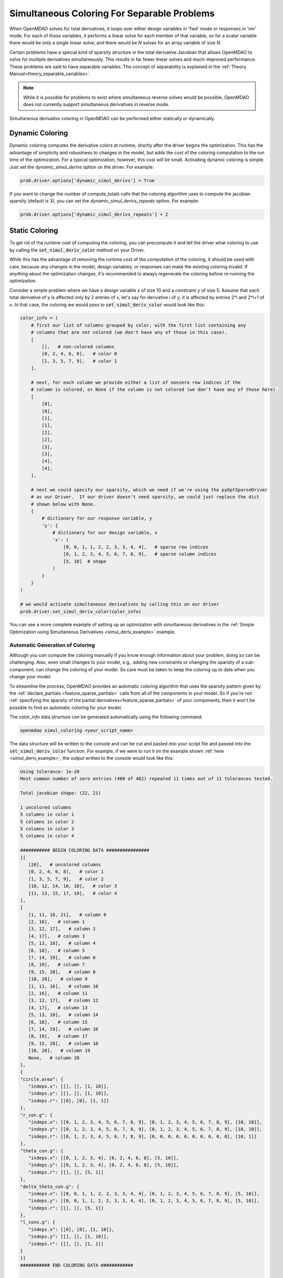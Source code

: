 .. _feature_simul_coloring:

********************************************
Simultaneous Coloring For Separable Problems
********************************************

When OpenMDAO solves for total derivatives, it loops over either design variables in 'fwd' mode
or responses in 'rev' mode.  For each of those variables, it performs a linear solve for each
member of that variable, so for a scalar variable there would be only a single linear solve, and
there would be *N* solves for an array variable of size *N*.


Certain problems have a special kind of sparsity structure in the total derivative Jacobian that
allows OpenMDAO to solve for multiple derivatives simultaneously. This results in far fewer linear
solves and much-improved performance.
These problems are said to have separable variables.
The concept of separability is explained in the :ref:`Theory Manual<theory_separable_variables>`.

.. note::

   While it is possible for problems to exist where simultaneous reverse solves would be possible,
   OpenMDAO does not currently support simultaneous derivatives in reverse mode.


Simultaneous derivative coloring in OpenMDAO can be performed either statically or dynamically.


Dynamic Coloring
================

Dynamic coloring computes the derivative colors at runtime, shortly after the driver begins the
optimization.  This has the advantage of simplicity and robustness to changes in the model, but
adds the cost of the coloring computation to the run time of the optimization.  For a typical
optimization, however, this cost will be small.  Activating dynamic coloring is simple.  Just
set the `dynamic_simul_derivs` option on the driver.  For example:

.. code-block:: python

    prob.driver.options['dynamic_simul_derivs'] = True


If you want to change the number of compute_totals calls that the coloring algorithm uses to
compute the jacobian sparsity (default is 3), you can set the `dynamic_simul_derivs_repeats` option.
For example:

.. code-block:: python

    prob.driver.options['dynamic_simul_derivs_repeats'] = 2



Static Coloring
===============

To get rid of the runtime cost of computing the coloring, you can precompute it and tell the
driver what coloring to use by calling the :code:`set_simul_deriv_color` method on your
Driver.


.. automethod:: openmdao.core.driver.Driver.set_simul_deriv_color
    :noindex:


While this has the advantage of removing the runtime cost of the computation of the coloring,
it should be used with care, because any changes in the model, design variables, or responses
can make the existing coloring invalid.  If *anything* about the optimization changes, it's recommended
to always regenerate the coloring before re-running the optimization.


Consider a simple problem where we have a design variable *x* of size 10 and a constraint *y* of
size 5.  Assume that each total derivative of *y* is affected only by 2 entries of x, let's say
for derivative *i* of *y*, it is affected by entries 2*i and 2*i+1 of *x*.  In that case, the
coloring we would pass to :code:`set_simul_deriv_color` would look like this:


.. code-block:: python

    color_info = (
        # first our list of columns grouped by color, with the first list containing any
        # columns that are not colored (we don't have any of those in this case).
        [
            [],   # non-colored columns
            [0, 2, 4, 6, 8],   # color 0
            [1, 3, 5, 7, 9],   # color 1
        ],

        # next, for each column we provide either a list of nonzero row indices if the
        # column is colored, or None if the column is not colored (we don't have any of those here).
        [
            [0],
            [0],
            [1],
            [1],
            [2],
            [2],
            [3],
            [3],
            [4],
            [4],
        ],

        # next we could specify our sparsity, which we need if we're using the pyOptSparseDriver
        # as our Driver.  If our driver doesn't need sparsity, we could just replace the dict
        # shown below with None.
        {
            # dictionary for our response variable, y
            'y': {
                # dictionary for our design variable, x
                'x': (
                    [0, 0, 1, 1, 2, 2, 3, 3, 4, 4],   # sparse row indices
                    [0, 1, 2, 3, 4, 5, 6, 7, 8, 9],   # sparse column indices
                    [5, 10]  # shape
                )
            }
        }
    )

    # we would activate simultaneous derivatives by calling this on our driver
    prob.driver.set_simul_deriv_color(color_info)


You can see a more complete example of setting up an optimization with
simultaneous derivatives in the :ref:`Simple Optimization using Simultaneous Derivatives <simul_deriv_example>`
example.


.. _feature_automatic_coloring:

Automatic Generation of Coloring
################################
Although you *can* compute the coloring manually if you know enough information about your problem,
doing so can be challenging. Also, even small changes to your model,
e.g., adding new constraints or changing the sparsity of a sub-component, can change the
coloring of your model. So care must be taken to keep the coloring up to date when
you change your model.

To streamline the process, OpenMDAO provides an automatic coloring algorithm that uses the
sparsity pattern given by the :ref:`declare_partials <feature_sparse_partials>` calls from all of the components in your model.
So if you're not :ref:`specifying the sparsity of the partial derivatives<feature_sparse_partials>`
of your components, then it won't be possible to find an automatic coloring
for your model.

The *color_info* data structure can be generated automatically using the following command:

.. code-block:: none

    openmdao simul_coloring <your_script_name>


The data structure will be written to the console and can be cut and pasted into your script
file and passed into the :code:`set_simul_deriv_color` function.  For example, if we were to run
it on the example shown :ref:`here <simul_deriv_example>`, the output written to the console
would look like this:


.. code-block:: none

    Using tolerance: 1e-20
    Most common number of zero entries (400 of 462) repeated 11 times out of 11 tolerances tested.

    Total jacobian shape: (22, 21)

    1 uncolored columns
    5 columns in color 1
    5 columns in color 2
    5 columns in color 3
    5 columns in color 4

    ########### BEGIN COLORING DATA ################
    [[
       [20],   # uncolored columns
       [0, 2, 4, 6, 8],   # color 1
       [1, 3, 5, 7, 9],   # color 2
       [10, 12, 14, 16, 18],   # color 3
       [11, 13, 15, 17, 19],   # color 4
    ],
    [
       [1, 11, 16, 21],   # column 0
       [2, 16],   # column 1
       [3, 12, 17],   # column 2
       [4, 17],   # column 3
       [5, 13, 18],   # column 4
       [6, 18],   # column 5
       [7, 14, 19],   # column 6
       [8, 19],   # column 7
       [9, 15, 20],   # column 8
       [10, 20],   # column 9
       [1, 11, 16],   # column 10
       [2, 16],   # column 11
       [3, 12, 17],   # column 12
       [4, 17],   # column 13
       [5, 13, 18],   # column 14
       [6, 18],   # column 15
       [7, 14, 19],   # column 16
       [8, 19],   # column 17
       [9, 15, 20],   # column 18
       [10, 20],   # column 19
       None,   # column 20
    ],
    {
    "circle.area": {
       "indeps.x": [[], [], [1, 10]],
       "indeps.y": [[], [], [1, 10]],
       "indeps.r": [[0], [0], [1, 1]]
    },
    "r_con.g": {
       "indeps.x": [[0, 1, 2, 3, 4, 5, 6, 7, 8, 9], [0, 1, 2, 3, 4, 5, 6, 7, 8, 9], [10, 10]],
       "indeps.y": [[0, 1, 2, 3, 4, 5, 6, 7, 8, 9], [0, 1, 2, 3, 4, 5, 6, 7, 8, 9], [10, 10]],
       "indeps.r": [[0, 1, 2, 3, 4, 5, 6, 7, 8, 9], [0, 0, 0, 0, 0, 0, 0, 0, 0, 0], [10, 1]]
    },
    "theta_con.g": {
       "indeps.x": [[0, 1, 2, 3, 4], [0, 2, 4, 6, 8], [5, 10]],
       "indeps.y": [[0, 1, 2, 3, 4], [0, 2, 4, 6, 8], [5, 10]],
       "indeps.r": [[], [], [5, 1]]
    },
    "delta_theta_con.g": {
       "indeps.x": [[0, 0, 1, 1, 2, 2, 3, 3, 4, 4], [0, 1, 2, 3, 4, 5, 6, 7, 8, 9], [5, 10]],
       "indeps.y": [[0, 0, 1, 1, 2, 2, 3, 3, 4, 4], [0, 1, 2, 3, 4, 5, 6, 7, 8, 9], [5, 10]],
       "indeps.r": [[], [], [5, 1]]
    },
    "l_conx.g": {
       "indeps.x": [[0], [0], [1, 10]],
       "indeps.y": [[], [], [1, 10]],
       "indeps.r": [[], [], [1, 1]]
    }
    }]
    ########### END COLORING DATA ############


    Total colors vs. total size: 5 vs 21  (76.2% improvement)


Note that only the section between the `BEGIN COLORING DATA` and `END COLORING DATA` lines should
be cut and pasted into your script.

There is additional information printed out that can sometimes be useful.  The tolerance that was
actually used to determine whether an entry in the total jacobian is considered to be zero or not
is displayed, along with the number of zero entries found in this case, and how many times that
number of zero entries occurred when sweeping over different tolerances between +- 5 orders of
magnitude around the given tolerance.  If no tolerance is given, the default is 1e-15.  If the
number of occurrences is only 1 or 2, then it's likely that there is a problem, and you should
increase the number of total derivative computations that the algorithm uses to compute the
sparsity pattern.  You can do that with the *-n* option.  The following, for example, will
perform the total derivative computation *5* times.

.. code-block:: none

    openmdao simul_coloring <your_script_name> -n 5


Note that when multiple total jacobian computations are performed, we take the absolute values
of each jacobian and add them all together, then divide by the largest value.

If repeating the total derivative computation multiple times doesn't work, try changing the
tolerance using the *-t* option as follows:

.. code-block:: none

    openmdao simul_coloring <your_script_name> -n 5 -t 1e-10


Be careful when setting the tolerance, however, because if you make it too large then you may be
zeroing out Jacobian entries that should not be ignored and your optimization may not converge.


If you want to examine the sparsity structure of your total jacobian, you can use the *-j*
option as follows:


.. code-block:: none

    openmdao simul_coloring <your_script_name> -n 5 -t 1e-10 -j


Which, along with the other output shown above, will display a visualization of the sparsity
structure with rows and columns labelled with the response and design variable names, respectively.

.. code-block:: none

    ....................x 0  circle.area
    x.........x.........x 1  r_con.g
    .x.........x........x 2  r_con.g
    ..x.........x.......x 3  r_con.g
    ...x.........x......x 4  r_con.g
    ....x.........x.....x 5  r_con.g
    .....x.........x....x 6  r_con.g
    ......x.........x...x 7  r_con.g
    .......x.........x..x 8  r_con.g
    ........x.........x.x 9  r_con.g
    .........x.........xx 10  r_con.g
    x.........x.......... 11  theta_con.g
    ..x.........x........ 12  theta_con.g
    ....x.........x...... 13  theta_con.g
    ......x.........x.... 14  theta_con.g
    ........x.........x.. 15  theta_con.g
    xx........xx......... 16  delta_theta_con.g
    ..xx........xx....... 17  delta_theta_con.g
    ....xx........xx..... 18  delta_theta_con.g
    ......xx........xx... 19  delta_theta_con.g
    ........xx........xx. 20  delta_theta_con.g
    x.................... 21  l_conx.g
    |indeps.x
              |indeps.y
                        |indeps.r


Note that the design variables are displayed along the bottom of the matrix, with a pipe symbol (|)
that lines up with the starting column for that variable.


As total jacobians get larger, it may not be desirable to cut and paste the coloring result
manually.  In this case, using the `-o` command line option will output the coloring to a file
as follows:


.. code-block:: none

    openmdao simul_coloring <your_script_name> -o my_coloring.json


The coloring will be written in json format to the given file and can be loaded using the
*set_simul_deriv_color* function like this:


.. code-block:: python

    prob.driver.set_simul_deriv_color('my_coloring.json')


If you run *openmdao simul_coloring* and it turns out there is no simultaneous coloring available,
or that you don't gain very much by coloring, don't be surprised.
Problems that have the necessary total Jacobian sparsity to allow simultaneous derivatives are
relatively uncommon.


Checking that it works
######################

After activating simultaneous derivatives, you should check your total
derivatives using the :ref:`check_totals <check-total-derivatives>` function.
If you provided a manually-computed coloring, you need to be sure it was correct.
If you used the automatic coloring, the algorithm that we use still has a small chance of
computing an incorrect coloring due to the possibility that the total Jacobian being analyzed
by the algorithm contained one or more zero values that are only incidentally zero.
Using :code:`check_totals` is the way to be sure that something hasn't
gone wrong.

If you used the automatic coloring algorithm, and you find that :code:`check_totals`
is reporting incorrect total derivatives, then you should try using the *-n* and *-t* options
mentioned earlier until you get the correct total derivatives.
